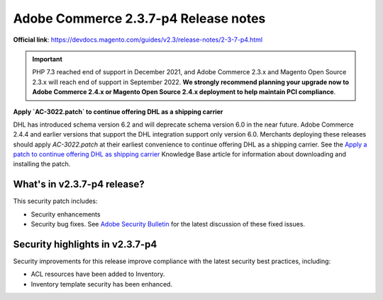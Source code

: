 Adobe Commerce 2.3.7-p4 Release notes
=====================================

**Official link**: https://devdocs.magento.com/guides/v2.3/release-notes/2-3-7-p4.html


.. important::
    
    PHP 7.3 reached end of support in December 2021, and Adobe Commerce 2.3.x and Magento Open Source 2.3.x will reach end of support in September 2022. **We strongly recommend planning your upgrade now to Adobe Commerce 2.4.x or Magento Open Source 2.4.x deployment to help maintain PCI compliance**.

**Apply `AC-3022.patch` to continue offering DHL as a shipping carrier**

DHL has introduced schema version 6.2 and will deprecate schema version 6.0 in the near future.
Adobe Commerce 2.4.4 and earlier versions that support the DHL integration support only version 6.0.
Merchants deploying these releases should apply `AC-3022.patch` at their earliest convenience to continue offering DHL as a shipping carrier.
See the `Apply a patch to continue offering DHL as shipping carrier <https://support.magento.com/hc/en-us/articles/7707818131597-Apply-a-patch-to-continue-offering-DHL-as-shipping-carrier>`_ Knowledge Base article for information about downloading and installing the patch.

What's in v2.3.7-p4 release?
----------------------------

This security patch includes:

*  Security enhancements
*  Security bug fixes. See `Adobe Security Bulletin <https://helpx.adobe.com/security/products/magento/apsb22-38.html>`_ for the latest discussion of these fixed issues.

Security highlights in v2.3.7-p4
--------------------------------

Security improvements for this release improve compliance with the latest security best practices, including:

*  ACL resources have been added to Inventory.
*  Inventory template security has been enhanced.
